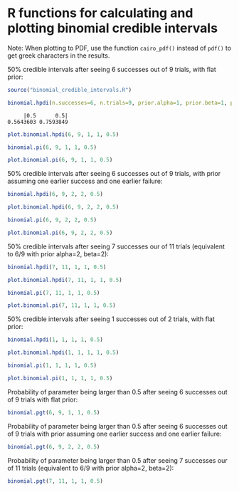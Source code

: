 #+PROPERTY: header-args:R :session *R*

* R functions for calculating and plotting binomial credible intervals

Note: When plotting to PDF, use the function ~cairo_pdf()~ instead of ~pdf()~ to get greek characters in the results.

50% credible intervals after seeing 6 successes out of 9 trials, with flat prior:

#+BEGIN_SRC R :exports both :results value output
source("binomial_credible_intervals.R")

binomial.hpdi(n.successes=6, n.trials=9, prior.alpha=1, prior.beta=1, prob=0.5)
#+END_SRC

#+RESULTS:
:      |0.5      0.5| 
: 0.5643603 0.7593849 

#+BEGIN_SRC R :exports both :results output graphics :file hpdi1.png
plot.binomial.hpdi(6, 9, 1, 1, 0.5)
#+END_SRC

#+RESULTS:
[[file:hpdi1.png]]

#+BEGIN_SRC R :exports both :results value output
binomial.pi(6, 9, 1, 1, 0.5)
#+END_SRC

#+BEGIN_SRC R :exports both :results output graphics :file pi1.png
plot.binomial.pi(6, 9, 1, 1, 0.5)
#+END_SRC

#+RESULTS:
[[file:pi1.png]]

50% credible intervals after seeing 6 successes out of 9 trials, with prior assuming one earlier success and one earlier failure:

#+BEGIN_SRC R :exports both :results value output
binomial.hpdi(6, 9, 2, 2, 0.5)
#+END_SRC

#+BEGIN_SRC R :exports both :results output graphics :file hpdi2.png
plot.binomial.hpdi(6, 9, 2, 2, 0.5)
#+END_SRC

#+RESULTS:
[[file:hpdi2.png]]

#+BEGIN_SRC R :exports both :results value output
binomial.pi(6, 9, 2, 2, 0.5)
#+END_SRC

#+BEGIN_SRC R :exports both :results output graphics :file pi2.png
plot.binomial.pi(6, 9, 2, 2, 0.5)
#+END_SRC

#+RESULTS:
[[file:pi2.png]]

50% credible intervals after seeing 7 successes our of 11 trials (equivalent to 6/9 with prior alpha=2, beta=2):

#+BEGIN_SRC R :exports both :results value output
binomial.hpdi(7, 11, 1, 1, 0.5)
#+END_SRC

#+BEGIN_SRC R :exports both :results output graphics :file hpdi3.png
plot.binomial.hpdi(7, 11, 1, 1, 0.5)
#+END_SRC

#+RESULTS:
[[file:hpdi3.png]]

#+BEGIN_SRC R :exports both :results value output
binomial.pi(7, 11, 1, 1, 0.5)
#+END_SRC

#+BEGIN_SRC R :exports both :results output graphics :file pi3.png
plot.binomial.pi(7, 11, 1, 1, 0.5)
#+END_SRC

#+RESULTS:
[[file:pi3.png]]

50% credible intervals after seeing 1 successes out of 2 trials, with
flat prior:

#+BEGIN_SRC R :exports both :results value output
binomial.hpdi(1, 1, 1, 1, 0.5)
#+END_SRC

#+BEGIN_SRC R :exports both :results output graphics :file hpdi4.png
plot.binomial.hpdi(1, 1, 1, 1, 0.5)
#+END_SRC

#+RESULTS:
[[file:hpdi4.png]]

#+BEGIN_SRC R :exports both :results value output
binomial.pi(1, 1, 1, 1, 0.5)
#+END_SRC

#+BEGIN_SRC R :exports both :results output graphics :file pi4.png
plot.binomial.pi(1, 1, 1, 1, 0.5)
#+END_SRC

#+RESULTS:
[[file:pi4.png]]

Probability of parameter being larger than 0.5 after seeing 6 successes out of 9 trials with flat prior:

#+BEGIN_SRC R :exports both :results value output
binomial.pgt(6, 9, 1, 1, 0.5)
#+END_SRC

Probability of parameter being larger than 0.5 after seeing 6 successes out of 9 trials with prior assuming one earlier success and one earlier failure:

#+BEGIN_SRC R :exports both :results value output
binomial.pgt(6, 9, 2, 2, 0.5)
#+END_SRC

Probability of parameter being larger than 0.5 after seeing 7 successes our of 11 trials (equivalent to 6/9 with prior alpha=2, beta=2):

#+BEGIN_SRC R :exports both :results value output
binomial.pgt(7, 11, 1, 1, 0.5)
#+END_SRC
